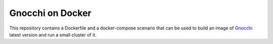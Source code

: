 ===================
 Gnocchi on Docker
===================

This repository contains a Dockerfile and a docker-compose scenario that can be
used to build an image of `Gnocchi`_ latest version and run a small cluster of it.

.. _Gnocchi: http://gnocchi.xyz
